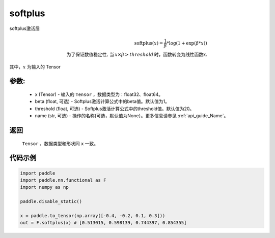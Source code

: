 .. _cn_api_nn_cn_softplus:

softplus
-------------------------------

.. py:function:: paddle.nn.functional.softplus(x, beta=1, threshold=20, name=None)

softplus激活层

.. math::

    \text{softplus}(x) = \frac{1}{\beta} * \log(1 + \exp(\beta * x)) \\
    \text{为了保证数值稳定性, 当}\,x \times \beta > threshold\,\text{时，函数转变为线性函数x}.

其中，:math:`x` 为输入的 Tensor

参数:
::::::::::
 - x (Tensor) - 输入的 ``Tensor`` ，数据类型为：float32、float64。
 - beta (float, 可选) - Softplus激活计算公式中的beta值。默认值为1。
 - threshold (float, 可选) - Softplus激活计算公式中的threshold值。默认值为20。
 - name (str, 可选) - 操作的名称(可选，默认值为None）。更多信息请参见 :ref:`api_guide_Name`。

返回
::::::::::
    ``Tensor`` ，数据类型和形状同 ``x`` 一致。

代码示例
::::::::::

.. code-block:: python

    import paddle
    import paddle.nn.functional as F
    import numpy as np

    paddle.disable_static()

    x = paddle.to_tensor(np.array([-0.4, -0.2, 0.1, 0.3]))
    out = F.softplus(x) # [0.513015, 0.598139, 0.744397, 0.854355]
